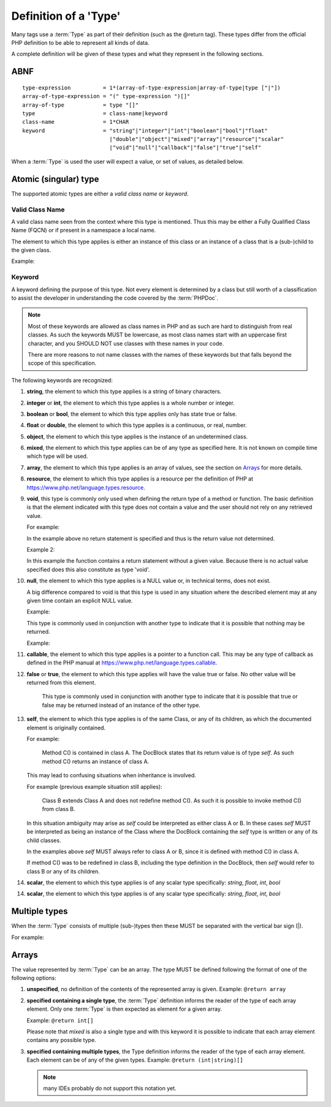 Definition of a 'Type'
======================

Many tags use a :term:`Type` as part of their definition (such as the @return tag).
These types differ from the official PHP definition to be able to represent all
kinds of data.

A complete definition will be given of these types and what they represent in
the following sections.

ABNF
----

::

    type-expression          = 1*(array-of-type-expression|array-of-type|type ["|"])
    array-of-type-expression = "(" type-expression ")[]"
    array-of-type            = type "[]"
    type                     = class-name|keyword
    class-name               = 1*CHAR
    keyword                  = "string"|"integer"|"int"|"boolean"|"bool"|"float"
                               |"double"|"object"|"mixed"|"array"|"resource"|"scalar"
                               |"void"|"null"|"callback"|"false"|"true"|"self"

When a :term:`Type` is used the user will expect a value, or set of values, as
detailed below.

Atomic (singular) type
----------------------

The supported atomic types are either a *valid class name* or *keyword*.

Valid Class Name
~~~~~~~~~~~~~~~~

A valid class name seen from the context where this type is mentioned. Thus
this may be either a Fully Qualified Class Name (FQCN) or if present in a
namespace a local name.

The element to which this type applies is either an instance of this class
or an instance of a class that is a (sub-)child to the given class.

Example:

.. code-block:: php
   :linenos:

    @param \My\Namespace\Class
    @return Exception

Keyword
~~~~~~~

A keyword defining the purpose of this type. Not every element is determined
by a class but still worth of a classification to assist the developer in
understanding the code covered by the :term:`PHPDoc`.

.. NOTE::

    Most of these keywords are allowed as class names in PHP and as
    such are hard to distinguish from real classes. As such the keywords MUST
    be lowercase, as most class names start with an uppercase first character,
    and you SHOULD NOT use classes with these names in your code.

    There are more reasons to not name classes with the names of these
    keywords but that falls beyond the scope of this specification.

The following keywords are recognized:

1.  **string**, the element to which this type applies is a string of
    binary characters.

2.  **integer** or **int**, the element to which this type applies is a whole
    number or integer.

3.  **boolean** or **bool**, the element to which this type applies only has
    state true or false.

4.  **float** or **double**, the element to which this type applies is a
    continuous, or real, number.

5.  **object**, the element to which this type applies is the instance of an
    undetermined class.

6.  **mixed**, the element to which this type applies can be of any type as
    specified here. It is not known on compile time which type will be used.

7.  **array**, the element to which this type applies is an array of values,
    see the section on `Arrays`_ for more details.

8.  **resource**, the element to which this type applies is a resource per
    the definition of PHP at
    https://www.php.net/language.types.resource.

9.  **void**, this type is commonly only used when defining the return type of a
    method or function.
    The basic definition is that the element indicated with this type does not
    contain a value and the user should not rely on any retrieved value.

    For example:

    .. code-block:: php
       :linenos:

        /**
         * @return void
         */
        function outputHello()
        {
            echo 'Hello world';
        }

    In the example above no return statement is specified and thus is the return
    value not determined.

    Example 2:

    .. code-block:: php
       :linenos:

        /**
         * @param boolean $quiet when true 'Hello world' is echo-ed.
         *
         * @return void
         */
        function outputHello($quiet)
        {
            if ($quiet) {
                return;
            }
            echo 'Hello world';
        }

    In this example the function contains a return statement without a given
    value. Because there is no actual value specified does this also constitute
    as type 'void'.

10. **null**, the element to which this type applies is a NULL value or, in
    technical terms, does not exist.

    A big difference compared to void is that this type is used in any situation
    where the described element may at any given time contain an explicit NULL
    value.

    Example:

    .. code-block:: php
       :linenos:

        /**
         * @return null
         */
        function foo()
        {
            echo 'Hello world';
            return null;
        }

    This type is commonly used in conjunction with another type to indicate that
    it is possible that nothing may be returned.

    Example:

    .. code-block:: php
       :linenos:

        /**
         * @param boolean $create_new When true returns a new stdClass.
         *
         * @return stdClass|null
         */
        function foo($create_new)
        {
            if ($create_new) {
                return new stdClass();
            }

            return null;
        }

11. **callable**, the element to which this type applies is a pointer to a
    function call. This may be any type of callback as defined in the PHP manual
    at https://www.php.net/language.types.callable.

12. **false** or **true**, the element to which this type applies will have
    the value true or false. No other value will be returned from this
    element.

        This type is commonly used in conjunction with another type to indicate
        that it is possible that true or false may be returned instead of an
        instance of the other type.

13. **self**, the element to which this type applies is of the same Class,
    or any of its children, as which the documented element is originally
    contained.

    For example:

        Method C() is contained in class A. The DocBlock states
        that its return value is of type `self`. As such method C()
        returns an instance of class A.

    This may lead to confusing situations when inheritance is involved.

    For example (previous example situation still applies):

        Class B extends Class A and does not redefine method C(). As such
        it is possible to invoke method C() from class B.

    In this situation ambiguity may arise as `self` could be interpreted as
    either class A or B. In these cases `self` MUST be interpreted as being
    an instance of the Class where the DocBlock containing the `self` type
    is written or any of its child classes.

    In the examples above `self` MUST always refer to class A or B, since
    it is defined with method C() in class A.

    If method C() was to be redefined in class B, including the type
    definition in the DocBlock, then `self` would refer to class B or any
    of its children.
    
14. **scalar**, the element to which this type applies is of any scalar type
    specifically: *string*, *float*, *int*, *bool*

14. **scalar**, the element to which this type applies is of any scalar type
    specifically: *string*, *float*, *int*, *bool*

Multiple types
--------------

When the :term:`Type` consists of multiple (sub-)types then these MUST be
separated with the vertical bar sign (|).

For example:

.. code-block:: php
   :linenos:

    @return int|null

Arrays
------

The value represented by :term:`Type` can be an array. The type MUST be defined
following the format of one of the following options:

1. **unspecified**, no definition of the contents of the represented array is given.
   Example: ``@return array``

2. **specified containing a single type**, the :term:`Type` definition informs
   the reader of the type of each array element. Only one :term:`Type` is then
   expected as element for a given array.

   Example: ``@return int[]``

   Please note that *mixed* is also a single type and with this keyword it is
   possible to indicate that each array element contains any possible type.

3. **specified containing multiple types**, the Type definition informs the reader
   of the type of each array element. Each element can be of any of the given
   types.
   Example: ``@return (int|string)[]``

   .. NOTE::

       many IDEs probably do not support this notation yet.
